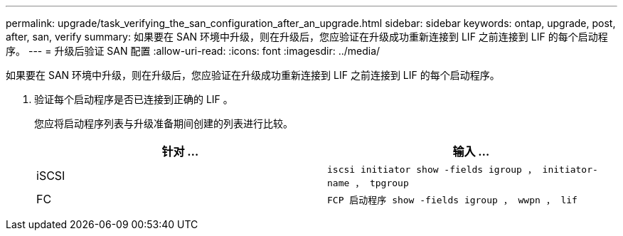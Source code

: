 ---
permalink: upgrade/task_verifying_the_san_configuration_after_an_upgrade.html 
sidebar: sidebar 
keywords: ontap, upgrade, post, after, san, verify 
summary: 如果要在 SAN 环境中升级，则在升级后，您应验证在升级成功重新连接到 LIF 之前连接到 LIF 的每个启动程序。 
---
= 升级后验证 SAN 配置
:allow-uri-read: 
:icons: font
:imagesdir: ../media/


[role="lead"]
如果要在 SAN 环境中升级，则在升级后，您应验证在升级成功重新连接到 LIF 之前连接到 LIF 的每个启动程序。

. 验证每个启动程序是否已连接到正确的 LIF 。
+
您应将启动程序列表与升级准备期间创建的列表进行比较。

+
[cols="2*"]
|===
| 针对 ... | 输入 ... 


 a| 
iSCSI
 a| 
`iscsi initiator show -fields igroup ， initiator-name ， tpgroup`



 a| 
FC
 a| 
`FCP 启动程序 show -fields igroup ， wwpn ， lif`

|===

